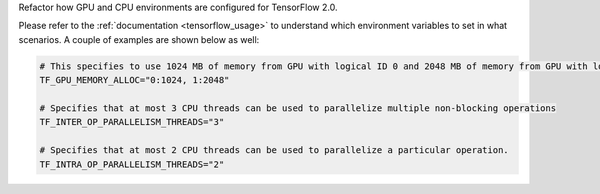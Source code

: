 Refactor how GPU and CPU environments are configured for TensorFlow 2.0.

Please refer to the :ref:`documentation <tensorflow_usage>` to understand
which environment variables to set in what scenarios. A couple of examples are shown below as well:

.. code-block:: python

    # This specifies to use 1024 MB of memory from GPU with logical ID 0 and 2048 MB of memory from GPU with logical ID 1
    TF_GPU_MEMORY_ALLOC="0:1024, 1:2048"

    # Specifies that at most 3 CPU threads can be used to parallelize multiple non-blocking operations
    TF_INTER_OP_PARALLELISM_THREADS="3"

    # Specifies that at most 2 CPU threads can be used to parallelize a particular operation.
    TF_INTRA_OP_PARALLELISM_THREADS="2"

